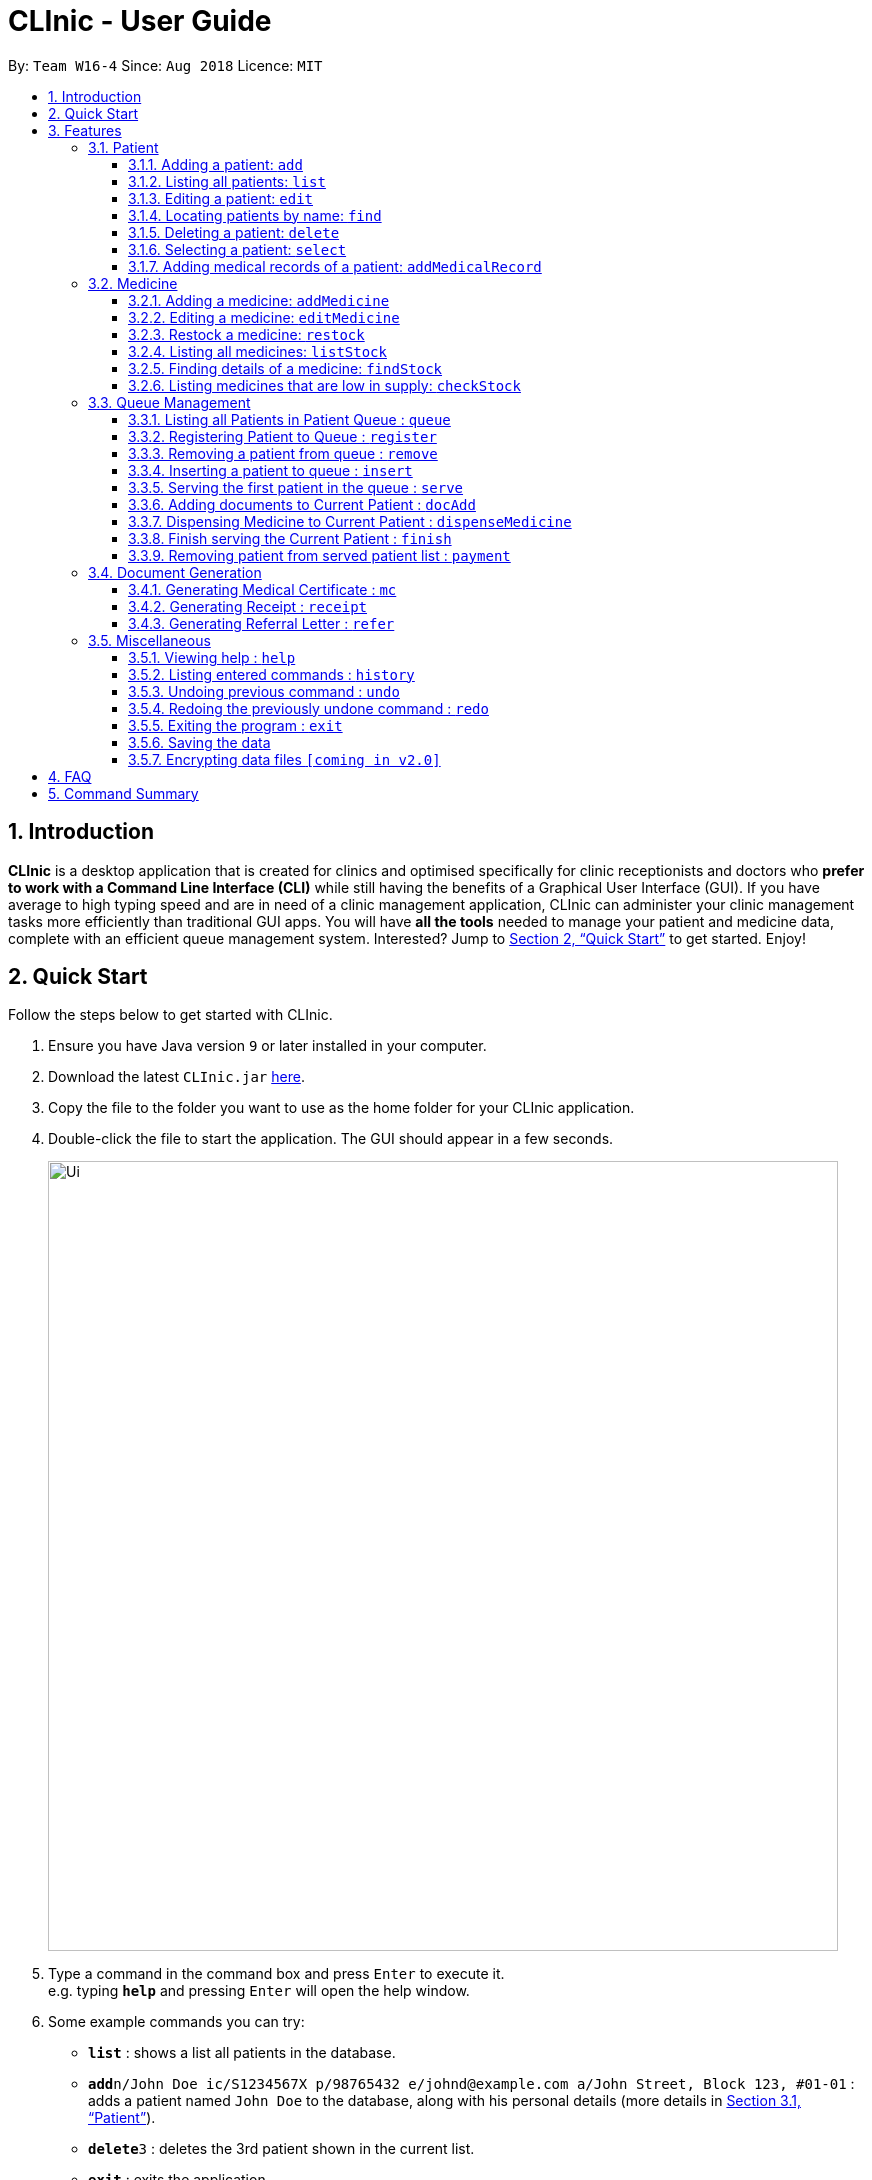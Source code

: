 = CLInic - User Guide
:site-section: UserGuide
:toc:
:toc-title:
:toc-placement: preamble
:toclevels: 3
:sectnums:
:imagesDir: images
:stylesDir: stylesheets
:xrefstyle: full
:experimental:
ifdef::env-github[]
:tip-caption: :bulb:
:note-caption: :information_source:
endif::[]
:repoURL: https://github.com/se-edu/addressbook-level4

By: `Team W16-4`      Since: `Aug 2018`      Licence: `MIT`

== Introduction

*CLInic* is a desktop application that is created for clinics and optimised specifically for clinic receptionists and doctors who *prefer to work with a Command Line Interface (CLI)* while still having the benefits of a Graphical User Interface (GUI).
If you have average to high typing speed and are in need of a clinic management application, CLInic can administer your clinic management tasks more efficiently than traditional GUI apps.
You will have *all the tools* needed to manage your patient and medicine data, complete with an efficient queue management system. Interested? Jump to <<Quick Start>> to get started. Enjoy!

== Quick Start

Follow the steps below to get started with CLInic.

.  Ensure you have Java version `9` or later installed in your computer.
.  Download the latest `CLInic.jar` link:{repoURL}/releases[here].
.  Copy the file to the folder you want to use as the home folder for your CLInic application.
.  Double-click the file to start the application. The GUI should appear in a few seconds.
+
image::Ui.png[width="790"]
+
.  Type a command in the command box and press kbd:[Enter] to execute it. +
e.g. typing *`help`* and pressing kbd:[Enter] will open the help window.
.  Some example commands you can try:

* *`list`* : shows a list all patients in the database.
* **`add`**`n/John Doe ic/S1234567X p/98765432 e/johnd@example.com a/John Street, Block 123, #01-01` : adds a patient named `John Doe` to the database, along with his personal details (more details in <<Patient>>).
* **`delete`**`3` : deletes the 3rd patient shown in the current list.
* *`exit`* : exits the application.

.  Refer to <<Features>> for the details of each command.

[[Features]]
== Features

====
*Command Format*

* Some commands have an alias, which you can also use to execute the command +
e.g. to add a person to the address book, you can type either `add n/John Doe` or `a n/John Doe`.
* Words in `UPPER_CASE` are the parameters to be supplied by the user +
e.g. in `add n/NAME`, `NAME` is a parameter which can be used as `add n/John Doe`.
* Items in square brackets are optional +
e.g. `[b/BLOOD_TYPE] [da/DRUG_ALLERGY]` can be used as `b/A+ da/Panadol` or as `b/A+`.
* Items with `…`​ after them can be used multiple times including zero times +
e.g. `[da/DRUG_ALLERGY]...` can be used as `{nbsp}` (i.e. 0 times), `da/Panadol`, `da/Panadol da/Zyrtec` etc.
* Parameters can be in any order +
e.g. if the command specifies `n/NAME p/PHONE_NUMBER`, `p/PHONE_NUMBER n/NAME` is also acceptable.
* <INDEX> refers to the index number shown in the current displayed patient or medicine list.
====

// tag::patient[]
=== Patient

==== Adding a patient: `add`

Adds a patient to the CLInic database. +
Alias: `a` +
Format: `add n/NAME ic/IC_NUMBER p/PHONE_NUMBER e/EMAIL a/ADDRESS [t/TAG]...`

[TIP]
A patient can have any number of tags (including 0).

[TIP]
Mandatory parameters can be keyed in any order.

Examples:

* `add n/John Doe p/98765432 e/johnd@example.com a/John Street, block 123, #01-01`
* `add n/Betsy Crowe e/betsycrowe@example.com a/Newgate Drive p/12345678 t/pioneer`

==== Listing all patients: `list`

Shows a list of all patients in the CLInic database. +
Alias: `l` +
Format: `list`

==== Editing a patient: `edit`

Edits an existing patient record in the CLInic database. +
Alias: `e` +
Format: `edit INDEX [n/NAME] [p/PHONE] [e/EMAIL] [a/ADDRESS] [t/TAG]...`

****
* Edits the patient at the specified `INDEX`. The index refers to the index number shown in the displayed patient list. The index *must be a positive integer* (i.e. 1, 2, 3, ...).
* At least one of the optional parameters must be provided.
* Existing values will be updated with the newly input values of the corresponding field.
* When editing tags, the existing tags of the patient will be removed i.e. adding of tags is not cumulative.
* You can remove all the patient's tags by typing `t/` without specifying any tags after the prefix.
****

Examples:

* `edit 1 p/91234567 e/johndoe@example.com` +
Edits the phone number and e-mail address of the 1st patient in the list to `91234567` and `johndoe@example.com` respectively.
* `edit 2 n/Betsy Crowe t/` +
Edits the name of the 2nd patient in the list to `Betsy Crowe` and clears all her existing tags.

==== Locating patients by name: `find`

Finds patients whose names contain any of the given keywords. +
Alias: `f` +
Format: `find KEYWORD [MORE_KEYWORDS]`

****
* The search is case insensitive +
e.g. `hans` will match `Hans`.
* The order of the keywords does not matter +
e.g. `Hans Bo` will match `Bo Hans`.
* Only the patient's name is searched
* Only full words will be matched +
e.g. `Han` will not match `Hans`.
* Patients matching at least one keyword will be returned +
e.g. `Hans Bo` will return `Hans Gruber`, `Bo Yang`.
****

Examples:

* `find John` +
Returns `john` and `John Doe`
* `find Betsy Tim John` +
Returns any patient having names `Betsy`, `Tim`, or `John`

==== Deleting a patient: `delete`

Deletes the specified patient from the CLInic database. +
Alias: `d` +
Format: `delete INDEX`

****
* Deletes the patient at the specified `INDEX`.
* The index refers to the index number shown in the displayed patient list.
* The index *must be a positive integer* 1, 2, 3, ...
****

Examples:

* `list` +
`delete 2` +
Deletes the 2nd patient in the database.
* `find Betsy` +
`delete 1` +
Deletes the 1st patient in the results of the `find` command.

==== Selecting a patient: `select`

Selects the patient identified by the index number used in the displayed patient list. +
Alias: `s` +
Format: `select INDEX`

****
* The index refers to the index number shown in the displayed patient list.
* The index *must be a positive integer* (i.e. 1, 2, 3, ...).
****

Examples:

* `list` +
`select 2` +
Selects the 2nd patient in the whole database.
* `find Betsy` +
`select 1` +
Selects the 1st patient in the resulting list of the `find` command.

==== Adding medical records of a patient: `addMedicalRecord`

Updates a patient's medical record based on his NRIC or index number in the displayed patient list. +
Alias: `amr` +
Format: `addMedicalRecord INDEX [b/BLOOD_TYPE] [d/PAST_DISEASE]... [da/DRUG_ALLERGY]... [m/NOTE]...` or +
`addMedicalRecord NRIC [b/BLOOD_TYPE] [d/PAST_DISEASE]... [da/DRUG_ALLERGY]... [m/NOTE]...`

Examples:

* `addMedicalRecord 5 b/A+ da/Paracetamol d/Diabetes` +
Adds 'Paracetamol' (under _Drug Allergy_) and 'Diabetes' (under _Past Disease_) to the 5th patient's medical record.
* `aMR S94738123X b/B+` +
Adds 'B+' (under _Blood Type_) to the medical record of the patient with that NRIC.
// tag::patient[]

// tag::medicine[]
=== Medicine

==== Adding a medicine: `addMedicine`

Adds a medicine to the CLInic inventory. +
Alias: `am` +
Format: `addMedicine mn/MEDICINE_NAME msq/MINIMUM_STOCK_QUANTITY ppu/PRICE_PER_UNIT sn/SERIAL_NUMBER s/STOCK`

Example:

* `addMedicine mn/panadol msq/500 ppu/0.50 sn/1234 s/1000` +
Adds 'panadol' with _minimum stock quantity_ of '500' units, _price per unit_ of $'0.50', _serial number_ '1234', and _stock_ of '500' units to the CLInic inventory.

==== Editing a medicine: `editMedicine`

Edits the details of an existing medicine identified by the index number used in the displayed medicine list. +
Alias: `em` +
Format: `editMedicine INDEX [mn/MEDICINE_NAME] [msq/MINIMUM_STOCK_QUANTITY] [ppu/PRICE_PER_UNIT] [sn/SERIAL_NUMBER] [s/STOCK]`

Example:

* `editMedicine 1 n/hydrazine s/50022 p/20 min/30` +
Edits the details of the medicine at index 1 in the displayed medicine list based on the new input parameters.

==== Restock a medicine: `restock`

Restocks an existing medicine identified by the index number used in the displayed medicine list. +
Alias: `rs` +
Format: `restock index amt/AMOUNT`

Example:

* `restock 2 amt/123` +
Updates the stock of medicine at index 2 with an *additional* quantity of 123.

==== Listing all medicines: `listStock`

Lists all medicine stocks in the CLInic inventory. +
Alias: `ls` +
Format: `listStock`

==== Finding details of a medicine: `findStock`

Finds the details of a medicine from its serial number. +
Alias: `fs` +
Format: `findStock SERIAL_NUMBER`

Example:

* `findStock 1001` +
Finds the details of the medicine tagged with the serial number 1001.


==== Listing medicines that are low in supply: `checkStock`

Lists all medicines that are low in stock. +
Alias: `cs` +
Format: `checkStock`
// tag::medicine[]

// tag::pqms[]
=== Queue Management

==== Listing all Patients in Patient Queue : `queue`

Lists all patients in queue waiting to see the doctor. +
Alias: `q` +
Format: `queue`

==== Registering Patient to Queue : `register`

Registers a new patient that comes to the clinic. +
Alias: `reg` +
Format: `register <INDEX>` or `register <IC Number> [coming soon]`

Example:

* `register 3` +
Register the patient into the 3rd index.

==== Removing a patient from queue : `remove`

Removes someone from the queue if he/she leaves before being served. +
Alias: `rem` +
Format: `remove <INDEX>` or `remove <IC Number> [coming soon]`

Examples:

* `remove 5` +
Remove the 5th patient in the queue.
* `remove S9382839X` +
Remove patient with IC Number S9382839X from the queue.

==== Inserting a patient to queue : `insert`

Inserts a patient at specified position in the queue. +
Alias: `ins` +
Format: `insert <INDEX> p/<POSITION>` or `insert <IC Number> p/<POSITION> [coming soon]`

Examples:

* `insert 4 p/5` +
Insert the 4th person of the address book into the 5th index of the queue.
* `insert S9123456A p/5` +
Insert the patient with that IC number to the 5th index of the queue.


==== Serving the first patient in the queue : `serve`

Serves the patient first in queue. +
Alias: `ser` +
Format: `serve`

==== Adding documents to Current Patient : `docAdd`

Add documents to the Current Patient +
Alias: `da` +
Format: `docAdd [mc/<MC>] [n/<NOTE>] [r/<REFERRAL>]`

****
* At least one of the optional fields must be provided.
* Existing values will be updated to the input values.
* You can remove any of the patient’s documents by typing prefix/ without specifying any document after it.
****

Examples

* `docAdd mc/3 days n/fever`
* `docAdd r/Ng Teng Fong Hospital`

==== Dispensing Medicine to Current Patient : `dispenseMedicine`

Add medicine to the Current Patient +
Alias: `dm` +
Format `dispenseMedicine <INDEX> amt/<AMOUNT`

Examples:

*`dispenseMedicine 1 amt/10` +
*`dispenseMedicine 5 amt/2`

==== Finish serving the Current Patient : `finish`

Transfers the current patient to the Served Patient Queue. +
Format: `finish`

[NOTE]
====
This command cannot be called if no note has been added to the patient. Use `docAdd` command to add notes.
====

==== Removing patient from served patient list : `payment`

Removes a patient from the served patient list when the patient completes payment. +
Alias: `pay` +
Format: `payment <INDEX>`

Examples:

* `payment 3` +
Removes the third patient from the list.
* `payment 1` +
Removes the first patient from the list.

// end::pqms[]

// tag::document[]
=== Document Generation

==== Generating Medical Certificate : `mc`

Generates a Medical Certificate based on the IC Number or Index Number from the last list/find command. +
Format: `mc <INDEX> d/<DATE>-<DATE>` or `mc <IC Number> d/<DATE>-<DATE>` where date is in the format DD-MM-YYYY

Examples:

* `mc 1 d/02-09-2018-04-09-2018` +
Generates a MC for the 1st patient in the address book.
* `mc S7473920X d/02-09-2018-02-09-2018` +
Generates a MC for the IC number.

==== Generating Receipt : `receipt`

Generates a receipt for the patient’s current visit based on Index Number in the Done List or IC Number. +
Alias: `rct` +
Format: `receipt <INDEX>` or `receipt <IC Number>`

Examples:

* `receipt 5` +
Generates a receipt for the 5th patient in the address book.
* `receipt S8847383L` +
Generates a receipt for the patient with that IC number.

==== Generating Referral Letter : `refer`

Generates a Referral Letter for the patient based on the IC Number or Index Number from the last list/find command. +
Alias: `ref` +
Format: `refer <INDEX> h/<HOSPITAL> d/<DEPARTMENT> r/<REASON> n/<NOTES>` or `refer <IC Number> h/<HOSPITAL> d/<DEPARTMENT> r/<REASON> n/<NOTES>`

Examples:

* `refer 3 h/NUH d/Surgery r/Internal bleeding n/Patient complains heart is in pain` +
Generates a referral letter for the 3rd patient in the address book with the following reason and notes.
* `refer S7722742C h/SGH d/Emergency r/Internal bleeding n/Patient is dying` +
Generates a referral letter for the patient of that IC number with the following reason and notes.
// end::document[]

// tag::misc[]
=== Miscellaneous

==== Viewing help : `help`

Format: `help`

==== Listing entered commands : `history`

Lists all the commands that you have entered in reverse chronological order. +
Alias: `h` +
Format: `history`

[NOTE]
====
Pressing the kbd:[&uarr;] and kbd:[&darr;] arrows will display the previous and next input respectively in the command box.
====

// tag::undoredo[]
==== Undoing previous command : `undo`

Restores the address book to the state before the previous _undoable_ command was executed. +
Alias: `u` +
Format: `undo`

[NOTE]
====
Undoable commands: those commands that modify the address book's content (`add`, `delete`, `edit` and `deleteAll`).
====

Examples:

* `delete 1` +
`list` +
`undo` (reverses the `delete 1` command) +

* `select 1` +
`list` +
`undo` +
The `undo` command fails as there are no undoable commands executed previously.

* `delete 1` +
`deleteAll` +
`undo` (reverses the `deleteAll` command) +
`undo` (reverses the `delete 1` command) +

==== Redoing the previously undone command : `redo`

Reverses the most recent `undo` command. +
Alias: `r` +
Format: `redo`

Examples:

* `delete 1` +
`undo` (reverses the `delete 1` command) +
`redo` (reapplies the `delete 1` command) +

* `delete 1` +
`redo` +
The `redo` command fails as there are no `undo` commands executed previously.

* `delete 1` +
`deleteAll` +
`undo` (reverses the `deleteAll` command) +
`undo` (reverses the `delete 1` command) +
`redo` (reapplies the `delete 1` command) +
`redo` (reapplies the `deleteAll` command) +
// end::undoredo[]

==== Exiting the program : `exit`

Exits the program. +
Format: `exit`

==== Saving the data

Address book data are saved in the hard disk automatically after any command that changes the data. +
There is no need to save manually.

// tag::dataencryption[]
==== Encrypting data files `[coming in v2.0]`

_{explain how the user can enable/disable data encryption}_
// end::dataencryption[]
// end::misc[]

== FAQ

*Q*: How do I transfer my data to another Computer? +
*A*: Install the app in the other computer and overwrite the empty data file it creates with the file that contains the data of your previous CLInic folder.

== Command Summary

* *Add* `add n/NAME p/PHONE_NUMBER e/EMAIL a/ADDRESS [t/TAG]...` +
e.g. `add n/James Ho p/22224444 e/jamesho@example.com a/123, Clementi Rd, 1234665 t/friend t/colleague`
* *List* : `list`
* *Edit* : `edit INDEX [n/NAME] [p/PHONE_NUMBER] [e/EMAIL] [a/ADDRESS] [t/TAG]...` +
e.g. `edit 2 n/James Lee e/jameslee@example.com`
* *Find* : `find KEYWORD [MORE_KEYWORDS]` +
e.g. `find James Jake`
* *Delete* : `delete INDEX` +
e.g. `delete 3`
* *Select* : `select INDEX` +
e.g.`select 2`
* *Add a medical record* : `addMedicalRecord <INDEX> <RELEVANT PARAMETERS>` +
e.g. `addMedicalRecord 5 b/A+ d/Paracetamol p/Diabetes`
* *Add a medicine* : `addMedicine sn/<SERIAL NUMBER> n/<NAME> s/<CURRENT STOCK> p/<PRICE PER PIECE> min/<MINIMUM STOCK QUANTITY>` +
e.g. `addMedicine sn/1000 n/panadol s/500 p/0.50 min/50`
* *List medicine stock* : `listStock`
* *Find medicine stock* : `findStock <SERIAL NUMBER>` +
e.g. `findStock 1001`
* *Check medicine stock* : `checkStock`
* *Display queue* : `queue`
* *Register patient to queue* : `register <INDEX>` +
e.g. `register 3`
* *Remove patient from queue* : `remove <INDEX>` +
e.g. `remove 2`
* *Insert patient to queue* : `insert <INDEX> <POSITION>` +
e.g. `insert 4 5`
* *Serve patient* : `serve`
* *Finish serving patient* : `finish`
* *Generate MC* : `mc <INDEX> d/<DATE>-<DATE>` +
e.g. `mc 1 d/02-09-2018-04-09-2018`
* *Generate receipt* : `receipt INDEX` +
e.g. `receipt 5`
* *Generate referral letter* : `refer <INDEX> h/<HOSPITAL> d/<DEPARTMENT> r/<REASON> n/<NOTES>` +
e.g. `refer 3 h/NUH d/Surgery r/Internal bleeding n/Patient complains heart is in pain`
* *Help* : `help`
* *History* : `history`
* *Undo* : `undo`
* *Redo* : `redo`
* *Exit* : `exit`
